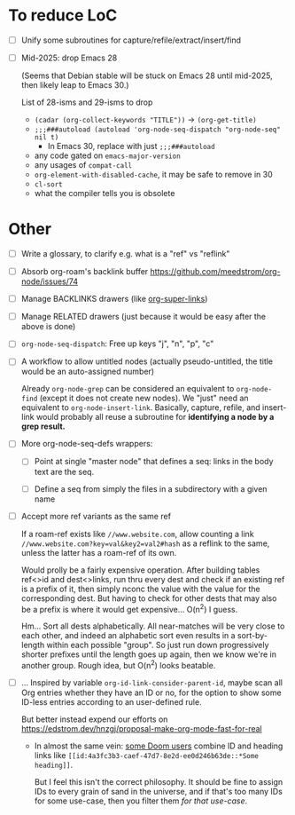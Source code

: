 * To reduce LoC

- [ ] Unify some subroutines for capture/refile/extract/insert/find

- [ ] Mid-2025: drop Emacs 28

  (Seems that Debian stable will be stuck on Emacs 28 until mid-2025,
  then likely leap to Emacs 30.)

  List of 28-isms and 29-isms to drop

  - =(cadar (org-collect-keywords "TITLE"))= -> =(org-get-title)=
  - =;;;###autoload (autoload 'org-node-seq-dispatch "org-node-seq" nil t)=
    - In Emacs 30, replace with just =;;;###autoload=
  - any code gated on =emacs-major-version=
  - any usages of =compat-call=
  - =org-element-with-disabled-cache=, it may be safe to remove in 30
  - =cl-sort=
  - what the compiler tells you is obsolete

* Other

- [ ] Write a glossary, to clarify e.g. what is a "ref" vs "reflink"

- [ ] Absorb org-roam's backlink buffer https://github.com/meedstrom/org-node/issues/74

- [ ] Manage BACKLINKS drawers (like [[https://github.com/toshism/org-super-links][org-super-links]])

- [ ] Manage RELATED drawers (just because it would be easy after the above is done)

- [ ] =org-node-seq-dispatch=: Free up keys "j", "n", "p", "c"

- [ ] A workflow to allow untitled nodes (actually pseudo-untitled, the title would be an auto-assigned number)

  Already =org-node-grep= can be considered an equivalent to =org-node-find= (except it does not create new nodes).  We "just" need an equivalent to =org-node-insert-link=.  Basically, capture, refile, and insert-link would probably all reuse a subroutine for *identifying a node by a grep result.*

- [ ] More org-node-seq-defs wrappers:

  - [ ] Point at single "master node" that defines a seq: links in the body text are the seq.

  - [ ] Define a seq from simply the files in a subdirectory with a given name

- [ ] Accept more ref variants as the same ref

  If a roam-ref exists like =//www.website.com=, allow counting a link =//www.website.com?key=val&key2=val2#hash= as a reflink to the same, unless the latter has a roam-ref of its own.

  Would prolly be a fairly expensive operation.  After building tables ref<>id and dest<>links, run thru every dest and check if an existing ref is a prefix of it, then simply nconc the value with the value for the corresponding dest.  But having to check for other dests that may also be a prefix is where it would get expensive... O(n^2) I guess.

  Hm... Sort all dests alphabetically.  All near-matches will be very close to each other, and indeed an alphabetic sort even results in a sort-by-length within each possible "group". So just run down progressively shorter prefixes until the length goes up again, then we know we're in another group.  Rough idea, but O(n^2) looks beatable.

- [ ] ... Inspired by variable =org-id-link-consider-parent-id=, maybe scan all Org entries whether they have an ID or no, for the option to show some ID-less entries according to an user-defined rule.

  But better instead expend our efforts on https://edstrom.dev/hnzgj/proposal-make-org-mode-fast-for-real

  - In almost the same vein: [[https://github.com/nobiot/org-transclusion/issues/237][some Doom users]] combine ID and heading links like =[[id:4a3fc3b3-caef-47d7-8e2d-ee0d246b63de::*Some heading]]=.

    But I feel this isn't the correct philosophy.  It should be fine to assign IDs to every grain of sand in the universe, and if that's too many IDs for some use-case, then you filter them /for that use-case/.
